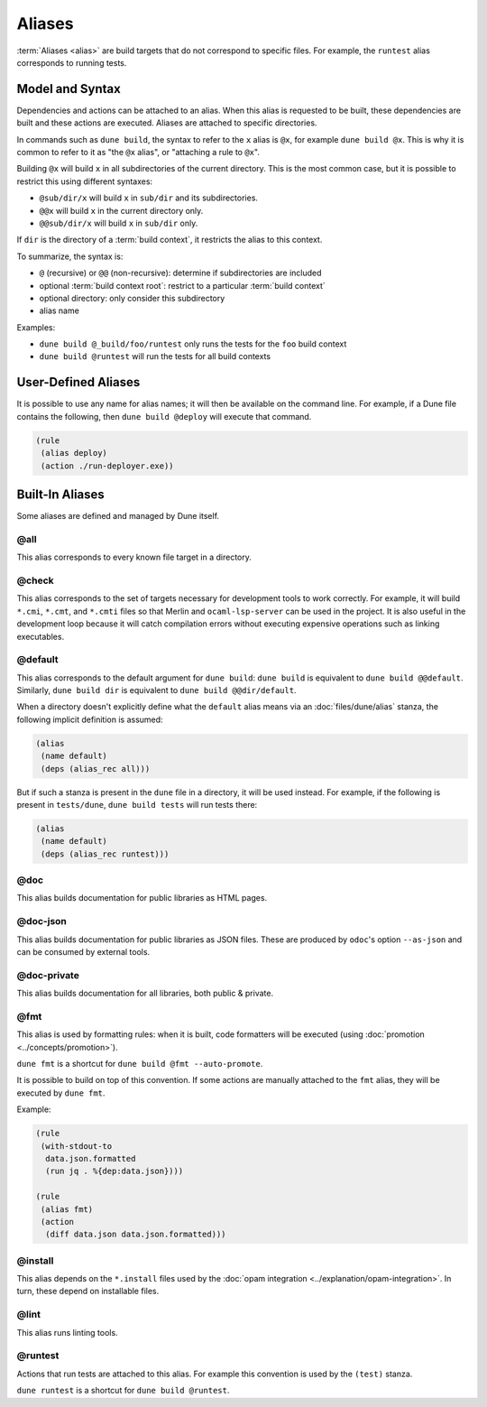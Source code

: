 #########
 Aliases
#########

:term:`Aliases <alias>` are build targets that do not correspond to
specific files. For example, the ``runtest`` alias corresponds to
running tests.

******************
 Model and Syntax
******************

Dependencies and actions can be attached to an alias. When this alias is
requested to be built, these dependencies are built and these actions
are executed. Aliases are attached to specific directories.

In commands such as ``dune build``, the syntax to refer to the ``x``
alias is ``@x``, for example ``dune build @x``. This is why it is common
to refer to it as "the ``@x`` alias", or "attaching a rule to ``@x``".

Building ``@x`` will build ``x`` in all subdirectories of the current
directory. This is the most common case, but it is possible to restrict
this using different syntaxes:

-  ``@sub/dir/x`` will build ``x`` in ``sub/dir`` and its
   subdirectories.
-  ``@@x`` will build ``x`` in the current directory only.
-  ``@@sub/dir/x`` will build ``x`` in ``sub/dir`` only.

If ``dir`` is the directory of a :term:`build context`, it restricts the
alias to this context.

To summarize, the syntax is:

-  ``@`` (recursive) or ``@@`` (non-recursive): determine if
   subdirectories are included
-  optional :term:`build context root`: restrict to a particular
   :term:`build context`
-  optional directory: only consider this subdirectory
-  alias name

Examples:

-  ``dune build @_build/foo/runtest`` only runs the tests for the
   ``foo`` build context
-  ``dune build @runtest`` will run the tests for all build contexts

**********************
 User-Defined Aliases
**********************

It is possible to use any name for alias names; it will then be
available on the command line. For example, if a Dune file contains the
following, then ``dune build @deploy`` will execute that command.

.. code:: dune

   (rule
    (alias deploy)
    (action ./run-deployer.exe))

******************
 Built-In Aliases
******************

Some aliases are defined and managed by Dune itself.

@all
====

This alias corresponds to every known file target in a directory.

@check
======

This alias corresponds to the set of targets necessary for development
tools to work correctly. For example, it will build ``*.cmi``,
``*.cmt``, and ``*.cmti`` files so that Merlin and ``ocaml-lsp-server``
can be used in the project. It is also useful in the development loop
because it will catch compilation errors without executing expensive
operations such as linking executables.

.. _default-alias:

@default
========

This alias corresponds to the default argument for ``dune build``:
``dune build`` is equivalent to ``dune build @@default``. Similarly,
``dune build dir`` is equivalent to ``dune build @@dir/default``.

When a directory doesn't explicitly define what the ``default`` alias
means via an :doc:`files/dune/alias` stanza, the following implicit
definition is assumed:

.. code:: dune

   (alias
    (name default)
    (deps (alias_rec all)))

But if such a stanza is present in the ``dune`` file in a directory, it
will be used instead. For example, if the following is present in
``tests/dune``, ``dune build tests`` will run tests there:

.. code:: dune

   (alias
    (name default)
    (deps (alias_rec runtest)))

@doc
====

This alias builds documentation for public libraries as HTML pages.

@doc-json
=========

This alias builds documentation for public libraries as JSON files.
These are produced by ``odoc``'s option ``--as-json`` and can be
consumed by external tools.

@doc-private
============

This alias builds documentation for all libraries, both public &
private.

@fmt
====

This alias is used by formatting rules: when it is built, code
formatters will be executed (using :doc:`promotion
<../concepts/promotion>`).

``dune fmt`` is a shortcut for ``dune build @fmt --auto-promote``.

It is possible to build on top of this convention. If some actions are
manually attached to the ``fmt`` alias, they will be executed by ``dune
fmt``.

Example:

.. code:: dune

   (rule
    (with-stdout-to
     data.json.formatted
     (run jq . %{dep:data.json})))

   (rule
    (alias fmt)
    (action
     (diff data.json data.json.formatted)))

@install
========

This alias depends on the ``*.install`` files used by the :doc:`opam
integration <../explanation/opam-integration>`. In turn, these depend on
installable files.

@lint
=====

This alias runs linting tools.

@runtest
========

Actions that run tests are attached to this alias. For example this
convention is used by the ``(test)`` stanza.

``dune runtest`` is a shortcut for ``dune build @runtest``.
